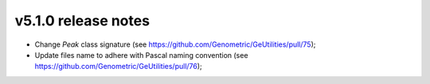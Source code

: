 v5.1.0 release notes
===============================

* Change `Peak` class signature (see https://github.com/Genometric/GeUtilities/pull/75);
* Update files name to adhere with Pascal naming convention (see https://github.com/Genometric/GeUtilities/pull/76);
